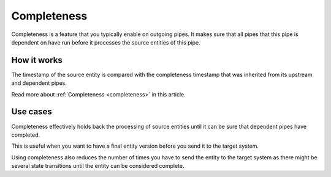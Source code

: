 .. _completeness-feature:

Completeness
============

Completeness is a feature that you typically enable on outgoing pipes. It makes sure that all pipes that this pipe is dependent on have run before it processes the source entities of this pipe. 

How it works
------------

The timestamp of the source entity is compared with the completeness timestamp that was inherited from its upstream and dependent pipes. 

Read more about :ref:`Completeness <completeness>` in this article.

Use cases
---------
Completeness effectively holds back the processing of source entities until it can be sure that dependent pipes have completed. 

This is useful when you want to have a final entity version before you send it to the target system. 

Using completeness also reduces the number of times you have to send the entity to the target system as there might be several state transitions until the entity can be considered complete.